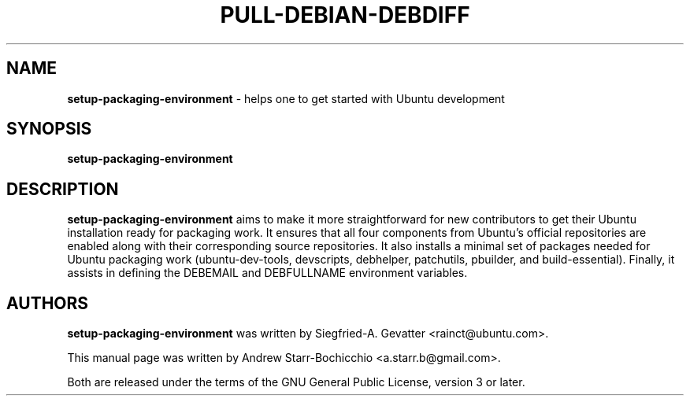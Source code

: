 .TH PULL-DEBIAN-DEBDIFF "1" "June 2010" "ubuntu-dev-tools"
.SH NAME
\fBsetup-packaging-environment\fR \- helps one to get started with Ubuntu development

.SH SYNOPSIS
\fBsetup-packaging-environment\fR

.SH DESCRIPTION
\fBsetup-packaging-environment\fR aims to make it more straightforward for new
contributors to get their Ubuntu installation ready for packaging work. It
ensures that all four components from Ubuntu's official repositories are enabled
along with their corresponding source repositories. It also installs a minimal
set of packages needed for Ubuntu packaging work (ubuntu-dev-tools, devscripts,
debhelper, patchutils, pbuilder, and build-essential). Finally, it assists
in defining the DEBEMAIL and DEBFULLNAME environment variables.

.SH AUTHORS
\fBsetup-packaging-environment\fR was written by Siegfried-A. Gevatter <rainct@ubuntu.com>.

This manual page was written by Andrew Starr-Bochicchio <a.starr.b@gmail.com>.
.PP
Both are released under the terms of the GNU General Public License, version 3 or later.
